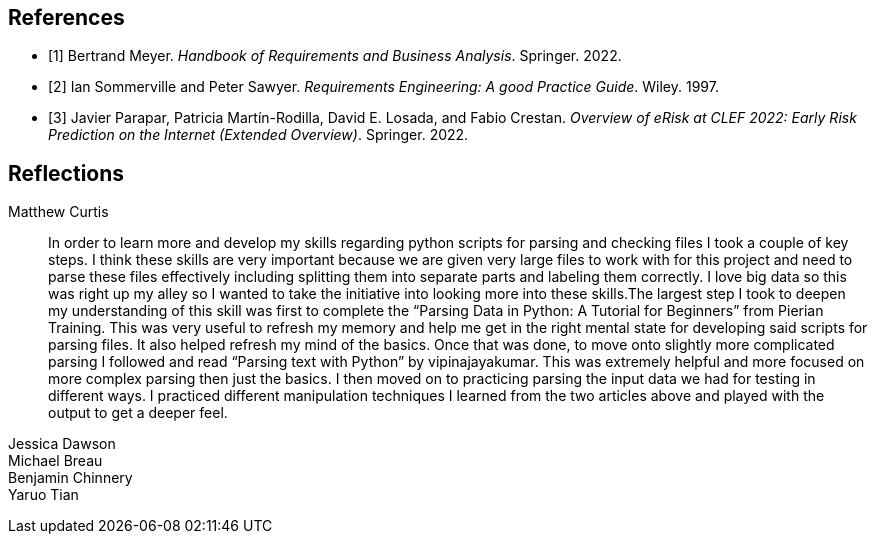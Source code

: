 [bibliography]
== References

* [[[BM22,1]]] Bertrand Meyer. _Handbook of Requirements and Business Analysis_. Springer. 2022.
* [[[RE97,2]]] Ian Sommerville and Peter Sawyer. _Requirements Engineering: A good Practice Guide_. Wiley. 1997.
* [[[EROV,3]]] Javier Parapar, Patricia Martín-Rodilla, David E. Losada, and Fabio Crestan. _Overview of eRisk at CLEF 2022: Early Risk Prediction
on the Internet (Extended Overview)_. Springer. 2022.

== Reflections

Matthew Curtis::

In order to learn more and develop my skills regarding python scripts for parsing and checking files I took a couple of key steps. I think these skills are very important because we are given very large files to work with for this project and need to parse these files effectively including splitting them into separate parts and labeling them correctly. I love big data so this was right up my alley so I wanted to take the initiative into looking more into these skills.The largest step I took to deepen my understanding of this skill was first to complete the “Parsing Data in Python: A Tutorial for Beginners” from Pierian Training. This was very useful to refresh my memory and help me get in the right mental state for developing said scripts for parsing files. It also helped refresh my mind of the basics. Once that was done, to move onto slightly more complicated parsing I followed and read “Parsing text with Python” by vipinajayakumar. This was extremely helpful and more focused on more complex parsing then just the basics. I then moved on to practicing parsing the input data we had for testing in different ways. I practiced different manipulation techniques I learned from the two articles above and played with the output to get a deeper feel.

Jessica Dawson::


Michael Breau::


Benjamin Chinnery::


Yaruo Tian::

